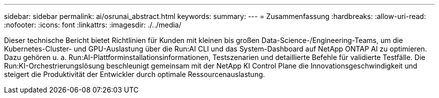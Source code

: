 ---
sidebar: sidebar 
permalink: ai/osrunai_abstract.html 
keywords:  
summary:  
---
= Zusammenfassung
:hardbreaks:
:allow-uri-read: 
:nofooter: 
:icons: font
:linkattrs: 
:imagesdir: ./../media/


[role="lead"]
Dieser technische Bericht bietet Richtlinien für Kunden mit kleinen bis großen Data-Science-/Engineering-Teams, um die Kubernetes-Cluster- und GPU-Auslastung über die Run:AI CLI und das System-Dashboard auf NetApp ONTAP AI zu optimieren. Dazu gehören u. a. Run:AI-Plattforminstallationsinformationen, Testszenarien und detaillierte Befehle für validierte Testfälle. Die Run:KI-Orchestrierungslösung beschleunigt gemeinsam mit der NetApp KI Control Plane die Innovationsgeschwindigkeit und steigert die Produktivität der Entwickler durch optimale Ressourcenauslastung.
